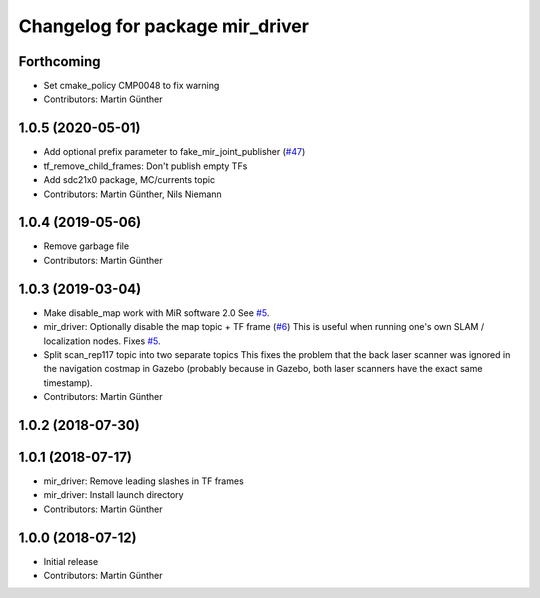 ^^^^^^^^^^^^^^^^^^^^^^^^^^^^^^^^
Changelog for package mir_driver
^^^^^^^^^^^^^^^^^^^^^^^^^^^^^^^^

Forthcoming
-----------
* Set cmake_policy CMP0048 to fix warning
* Contributors: Martin Günther

1.0.5 (2020-05-01)
------------------
* Add optional prefix parameter to fake_mir_joint_publisher (`#47 <https://github.com/dfki-ric/mir_robot/issues/47>`_)
* tf_remove_child_frames: Don't publish empty TFs
* Add sdc21x0 package, MC/currents topic
* Contributors: Martin Günther, Nils Niemann

1.0.4 (2019-05-06)
------------------
* Remove garbage file
* Contributors: Martin Günther

1.0.3 (2019-03-04)
------------------
* Make disable_map work with MiR software 2.0
  See `#5 <https://github.com/dfki-ric/mir_robot/issues/5>`_.
* mir_driver: Optionally disable the map topic + TF frame (`#6 <https://github.com/dfki-ric/mir_robot/issues/6>`_)
  This is useful when running one's own SLAM / localization nodes.
  Fixes `#5 <https://github.com/dfki-ric/mir_robot/issues/5>`_.
* Split scan_rep117 topic into two separate topics
  This fixes the problem that the back laser scanner was ignored in the
  navigation costmap in Gazebo (probably because in Gazebo, both laser
  scanners have the exact same timestamp).
* Contributors: Martin Günther

1.0.2 (2018-07-30)
------------------

1.0.1 (2018-07-17)
------------------
* mir_driver: Remove leading slashes in TF frames
* mir_driver: Install launch directory
* Contributors: Martin Günther

1.0.0 (2018-07-12)
------------------
* Initial release
* Contributors: Martin Günther
